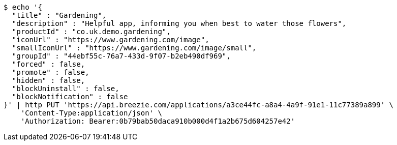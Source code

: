 [source,bash]
----
$ echo '{
  "title" : "Gardening",
  "description" : "Helpful app, informing you when best to water those flowers",
  "productId" : "co.uk.demo.gardening",
  "iconUrl" : "https://www.gardening.com/image",
  "smallIconUrl" : "https://www.gardening.com/image/small",
  "groupId" : "44ebf55c-76a7-433d-9f07-b2eb490df969",
  "forced" : false,
  "promote" : false,
  "hidden" : false,
  "blockUninstall" : false,
  "blockNotification" : false
}' | http PUT 'https://api.breezie.com/applications/a3ce44fc-a8a4-4a9f-91e1-11c77389a899' \
    'Content-Type:application/json' \
    'Authorization: Bearer:0b79bab50daca910b000d4f1a2b675d604257e42'
----